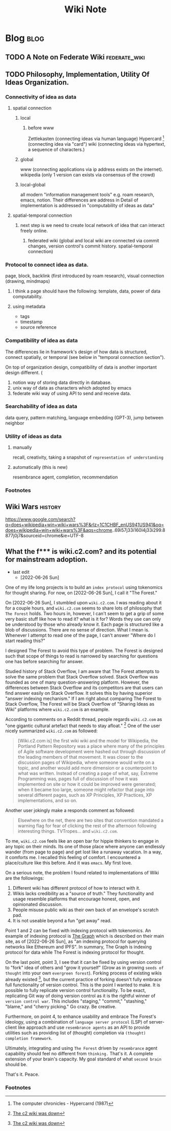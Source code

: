 #+title: Wiki Note
#+hugo_base_dir: /home/awannaphasch2016/org/projects/sideprojects/website/my-website/hugo/quickstart
#+filetags: wiki

* Blog :blog:
:PROPERTIES:
:ID:       d064d8d7-82ef-442e-8701-2f3bd5c40f82
:END:
** TODO A Note on Federate Wiki :federate_wiki:

** TODO Philosophy, Implementation, Utility Of Ideas Organization.
*** Connectivity of idea as data
**** spatial connection
***** local
****** before www
Zettlekasten (connecting ideas via human language)
Hypercard [fn:2] (connecting idea via "card")
wiki (connecting ideas via hypertext, a sequence of characters.)
***** global
www (connecting applications via ip address exists on the internet).
wikipedia (only 1 version can exists via consensus of the crowd)
***** local-global
all modern "information management tools" e.g. roam research, emacs, notion. Their differences are address in
Detail of implementation is addressed in "computability of ideas as data"

**** spatial-temporal connection
***** next step is we need to create local network of idea that can interact freely online.
****** federated wiki (global and local wiki are connected via commit changes, version control's commit history. spatial-temporal connection)

*** Protocol to connect idea as data.

page, block, backlink (first introduced by roam research), visual connection (drawing, mindmaps)

**** I think a page should have the following: template, data, power of data computability.

**** using metadata
- tags
- timestamp
- source reference
*** Compatibility of idea as data
The differences lie in framework's design of how data is structured, connect spatially, or temporal (see below in "temporal connection section").

On top of organization design, compatibility of data is another important design different. (
1. notion way of storing data directly in database.
2. unix way of data as characters which adopted by emacs
3. federate wiki way of using API to send and receive data.
*** Searchability of idea as data
data query, pattern matching, language embedding (GPT-3), jump between neighbor
*** Utility of ideas as data
**** manually
recall, creativity, taking a snapshot of =representation of understanding=
**** automatically (this is new)
resembrance agent, completion, recommendation
*** Footnotes
:PROPERTIES:
:ID:       bacfd013-689e-4f9c-83a2-da12800729ab
:END:
[fn:2] The computer chronicles - Hypercarrd (1987)
** Wiki Wars :history:
https://www.google.com/search?q=does+wikipedia+win+wiki+wars%3F&rlz=1C1CHBF_enUS941US941&oq=does+wikipedia+win+wiki+wars%3F&aqs=chrome..69i57j33i160l4j33i299.8877j0j7&sourceid=chrome&ie=UTF-8

** What the f*** is wiki.c2.com? and its potential for mainstream adoption.
:PROPERTIES:
:EXPORT_FILE_NAME: What the f*** is wiki.c2.com? and its potential for mainstream adoption.
:ID:       3f813aae-77e5-4186-8dd8-b3af13a3ff75
:END:

- last edit
  - [2022-06-26 Sun]

One of my life long projects is to build an =index protocol= using tokenomics for thought sharing. For now, on [2022-06-26 Sun], I call it "The Forest."

On [2022-06-26 Sun], I stumbled upon =wiki.c2.com=. I was reading about it for a couple hours, and =wiki.c2.com= seems to share lots of philosophy that =The Forest= holds. Two hours in, however, I can't seem to get a grip of some very basic stuff like how to read it? what is it for? Words they use can only be understood by those who already know it. Each page is structured like a blob of discussions. There are no sense of direction. What I mean is. Whenever I attempt to read one of the page, I can't answer "Where do I start reading this?"

I designed The Forest to avoid this type of problem. The Forest is designed such that scope of things to read is narrowed by searching for questions one has before searching for answer.

Studied history of Stack Overflow, I am aware that The Forest attempts to solve the same problem that Stack Overflow solved. Stack Overflow was founded as one of many question-answering platform. However, the differences between Stack Overflow and its competitors are that users can find answer easily on Stack Overflow. It solves this by having superior "answer indexing mechanism." If I am right about comparing The Forest to Stack Overflow, The Forest will be Stack Overflow of "Sharing Ideas as Wiki" platforms where =wiki.c2.com= is an example.

According to comments on a Reddit thread, people regards =wiki.c2.com= as "one gigantic cultural artefact that needs to stay afloat." [fn:1] One of the user nicely summarized =wiki.c2.com= as followed:

#+BEGIN_QUOTE
[Wiki.c2.com is] the first wiki wiki and the model for Wikipedia, the Portland Pattern Repository was a place where many of the principles of Agile software development were hashed out through discussion of the leading members of that movement. It was closer to the discussion pages of Wikipedia, where someone would write on a topic, and another would add more dimension or a counterpoint to what was written. Instead of creating a page of what, say, Extreme Programming was, pages full of discussion of how it was implemented on site or how it could be improved were generated; when it became too large, someone might refactor that page into several different pages, such as XP Principles, XP Practices, XP implementations, and so on.
#+END_QUOTE

Another user jokingly make a responds comment as followed:
#+BEGIN_QUOTE
Elsewhere on the net, there are two sites that convention mandated a warning flag for fear of clicking the rest of the afternoon following interesting things. TVTropes... and =wiki.c2.com=.
#+END_QUOTE

To me, =wiki.c2.com= feels like an open bar for hippie thinkers to engage in any topic on their minds. Its one of those place where anyone can endlessly wander (from page to page) and get lost like a runaway vacation. In a way, it comforts me. I recalled this feeling of comfort. I encountered a place/culture like this before. And it was =emacs=. My first love.

On a serious note, the problem I found related to implementations of Wiki are the followings:
1. Different wiki has different protocol of how to interact with it.
2. Wikis lacks credibility as a "source of truth." They functionality and usage resemble platforms that encourage honest, open, and opinionated discussion.
3. People misuse public wiki as their own back of an envelope's scratch pad.
4. It is not useable beyond a fun "get away" read.

Point 1 and 2 can be fixed with indexing protocol with tokenomics. An example of indexing protocol is [[https://thegraph.com/en/][The Graph]] which is described on their main site, as of [2022-06-26 Sun], as "an indexing protocol for querying networks like Ethereum and IPFS". In summary, The Graph is indexing protocol for data while The Forest is indexing protocol for thought.

On the last point, point 3, I see that it can be fixed by using version control to "fork" idea of others and "grow it yourself" (Grow as in growing =seeds of thought= into your own =evergreen forest=). Forking process of existing wikis already existed [fn:1], but the current practice of forking doesn't fully embrace full functionality of version control. This is the point I wanted to make. It is possible to fully replicate version control functionality. To be exact, replicating Git way of doing version control as it is the rightful winner of =version control war=. This includes "staging," "commit," "stashing," "blame," and "cherry picking." Go crazy. Be creative.

Furthermore, on point 4, to enhance usability and embrace The Forest's ideology, using a combination of =language server protocol= (LSP) of server-client like approach and use =resembrance agents= as an API to provide utilities such as providing list of (thought) completion via =(thought) completion framework=.

Ultimately, integrating and using =The Forest= driven by =resembrance= agent capability should feel no different from =thinking.= That's it. A complete extension of your brain's capacity. My goal standard of what =second brain= should be.

That's it.
Peace.

*** Footnotes

[fn:1] [[https://news.ycombinator.com/item?id=12705774][The c2 wiki was down]]

